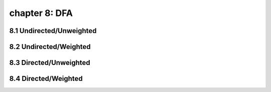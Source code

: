 chapter 8: DFA
====================================


8.1 Undirected/Unweighted
-----------------------------


8.2 Undirected/Weighted
-----------------------------



8.3 Directed/Unweighted
-----------------------------



8.4 Directed/Weighted
-----------------------------

